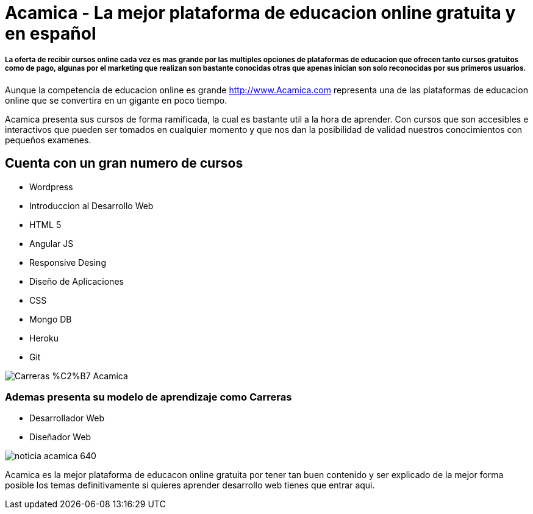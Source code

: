 = Acamica - La mejor plataforma de educacion online gratuita y en español
:hp-tags: Cursos, Gratuitos,
:hp-image: http://www.albertchurch.com/wp-content/uploads/2015/03/Captura-de-pantalla-2015-03-07-a-las-23.08.50.png


===== La oferta de recibir cursos online cada vez es mas grande por las multiples opciones de plataformas de educacion que ofrecen tanto cursos gratuitos como de pago, algunas por el marketing que realizan son bastante conocidas otras que apenas inician son solo reconocidas por sus primeros usuarios.

Aunque la competencia de educacion online es grande http://www.Acamica.com representa una de las plataformas de educacion online que se convertira en un gigante en poco tiempo. 

Acamica presenta sus cursos de forma ramificada, la cual es bastante util a la hora de aprender. Con cursos que son accesibles e interactivos que pueden ser tomados en cualquier momento y que nos dan la posibilidad de validad nuestros conocimientos con pequeños examenes.

== Cuenta con un gran numero de cursos

- Wordpress
- Introduccion al Desarrollo Web
- HTML 5
- Angular JS
- Responsive Desing
- Diseño de Aplicaciones
- CSS
- Mongo DB
- Heroku
- Git

image::http://www.nerdilandia.com/wp-content/uploads/2014/11/Carreras-%C2%B7-Acamica.jpeg[]

=== Ademas presenta su modelo de aprendizaje como Carreras

- Desarrollador Web
- Diseñador Web

image::http://www.conectarigualdad.gob.ar/img/thumbs/noticia_acamica_640.jpg[]

Acamica es la mejor plataforma de educacon online gratuita por tener tan buen contenido y ser explicado de la mejor forma posible los temas definitivamente si quieres aprender desarrollo web tienes que entrar aqui.

